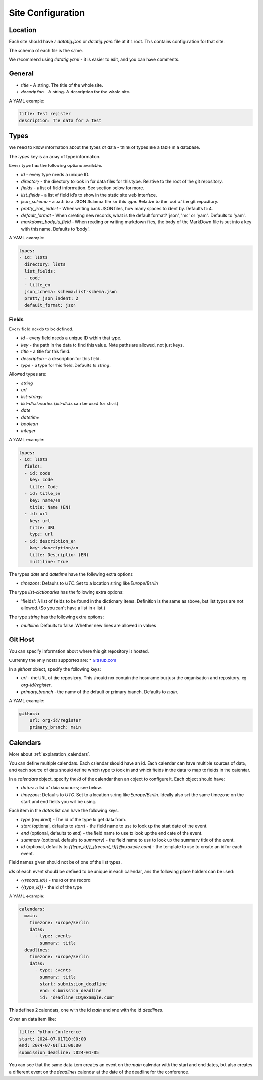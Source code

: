 Site Configuration
==================

Location
--------

Each site should have a `datatig.json` or `datatig.yaml` file at it's root. This contains configuration for that site.

The schema of each file is the same.

We recommend using `datatig.yaml` - it is easier to edit, and you can have comments.

General
-------

* `title` - A string. The title of the whole site.
* `description` - A string. A description for the whole site.

A YAML example:

.. code-block:: yaml

    title: Test register
    description: The data for a test

Types
-----

We need to know information about the types of data - think of types like a table in a database.

The `types` key is an array of type information.

Every type has the following options available:

* `id` - every type needs a unique ID.
* `directory` - the directory to look in for data files for this type. Relative to the root of the git repository.
* `fields` - a list of field information. See section below for more.
* `list_fields` - a list of field id's to show in the static site web interface.
* `json_schema` - a path to a JSON Schema file for this type. Relative to the root of the git repository.
* `pretty_json_indent` - When writing back JSON files, how many spaces to ident by. Defaults to 4.
* `default_format` - When creating new records, what is the default format? 'json', 'md' or 'yaml'. Defaults to 'yaml'.
* `markdown_body_is_field` - When reading or writing markdown files, the body of the MarkDown file is put into a key with this name. Defaults to 'body'.

A YAML example:

.. code-block:: yaml

    types:
    - id: lists
      directory: lists
      list_fields:
      - code
      - title_en
      json_schema: schema/list-schema.json
      pretty_json_indent: 2
      default_format: json

Fields
~~~~~~

Every field needs to be defined.

* `id` - every field needs a unique ID within that type.
* `key` - the path in the data to find this value. Note paths are allowed, not just keys.
* `title` - a title for this field.
* `description` - a description for this field.
* `type` - a type for this field. Defaults to `string`.


Allowed types are:

* `string`
* `url`
* `list-strings`
* `list-dictionaries` (`list-dicts` can be used for short)
* `date`
* `datetime`
* `boolean`
* `integer`

A YAML example:

.. code-block:: yaml

    types:
    - id: lists
      fields:
      - id: code
        key: code
        title: Code
      - id: title_en
        key: name/en
        title: Name (EN)
      - id: url
        key: url
        title: URL
        type: url
      - id: description_en
        key: description/en
        title: Description (EN)
        multiline: True

The types `date` and `datetime` have the following extra options:

* `timezone`: Defaults to `UTC`. Set to a location string like `Europe/Berlin`

The type `list-dictionaries` has the following extra options:

* 'fields': A list of fields to be found in the dictionary items. Definition is the same as above, but list types are not allowed. (So you can't have a list in a list.)

The type `string` has the following extra options:

* `multiline`: Defaults to false. Whether new lines are allowed in values


Git Host
--------

You can specify information about where this git repository is hosted.

Currently the only hosts supported are:
* `GitHub.com <GitHub.com>`_

In a `githost` object, specify the following keys:

* `url` - the URL of the repository. This should not contain the hostname but just the organisation and repository. eg `org-id/register`.
* `primary_branch` - the name of the default or primary branch. Defaults to `main`.

A YAML example:

.. code-block:: yaml

    githost:
        url: org-id/register
        primary_branch: main

.. _reference_site_configuration_calendars:

Calendars
---------

More about :ref:`explanation_calendars`.

You can define multiple calendars. Each calendar should have an id.
Each calendar can have multiple sources of data, and each source of data should define which type to look in and which fields in the data to map to fields in the calendar.

In a `calendars` object, specify the `id` of the calendar then an object to configure it. Each object should have:

* `datas`: a list of data sounces; see below.
* `timezone`: Defaults to `UTC`. Set to a location string like `Europe/Berlin`. Ideally also set the same timezone on the start and end fields you will be using.

Each item in the  `datas` list can have the following keys.

* `type` (required) - The id of the type to get data from.
* `start` (optional, defaults to `start`) - the field name to use to look up the start date of the event.
* `end` (optional, defaults to `end`) - the field name to use to look up the end date of the event.
* `summary` (optional, defaults to `summary`) - the field name to use to look up the summary title of the event.
* `id` (optional, defaults to `{{type_id}}_{{record_id}}@example.com`) - the template to use to create an id for each event.

Field names given should not be of one of the list types.

`ids` of each event should be defined to be unique in each calendar, and the following place holders can be used:

* `{{record_id}}` - the id of the record
* `{{type_id}}` - the id of the type

A YAML example:

.. code-block:: yaml

    calendars:
      main:
        timezone: Europe/Berlin
        datas:
          - type: events
            summary: title
      deadlines:
        timezone: Europe/Berlin
        datas:
          - type: events
            summary: title
            start: submission_deadline
            end: submission_deadline
            id: "deadline_ID@example.com"

This defines 2 calendars, one with the id `main` and one with the id `deadlines`.

Given an data item like:

.. code-block:: yaml

    title: Python Conference
    start: 2024-07-01T10:00:00
    end: 2024-07-01T11:00:00
    submission_deadline: 2024-01-05

You can see that the same data item creates an event on the `main` calendar with the start and end dates,
but also creates a different event on the  `deadlines` calendar at the date of the deadline for the conference.
